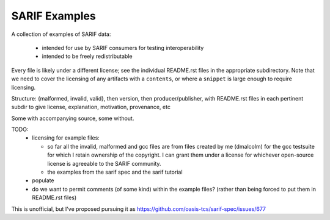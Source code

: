 SARIF Examples
==============

A collection of examples of SARIF data:

  * intended for use by SARIF consumers for testing interoperability

  * intended to be freely redistributable

Every file is likely under a different license; see the individual
README.rst files in the appropriate subdirectory.  Note that we need
to cover the licensing of any artifacts with a ``contents``, or where
a ``snippet`` is large enough to require licensing.

Structure: {malformed, invalid, valid}, then version, then producer/publisher,
with README.rst files in each pertinent subdir to give license, explanation,
motivation, provenance, etc

Some with accompanying source, some without.

TODO:
  * licensing for example files:

    * so far all the invalid, malformed and gcc files are from files
      created by me (dmalcolm) for the gcc testsuite for which I retain
      ownership of the copyright.  I can grant them under a license
      for whichever open-source license is agreeable to the SARIF community.

    * the examples from the sarif spec and the sarif tutorial

  * populate

  * do we want to permit comments (of some kind) within the example files?
    (rather than being forced to put them in README.rst files)

This is unofficial, but I've proposed pursuing it as
https://github.com/oasis-tcs/sarif-spec/issues/677
